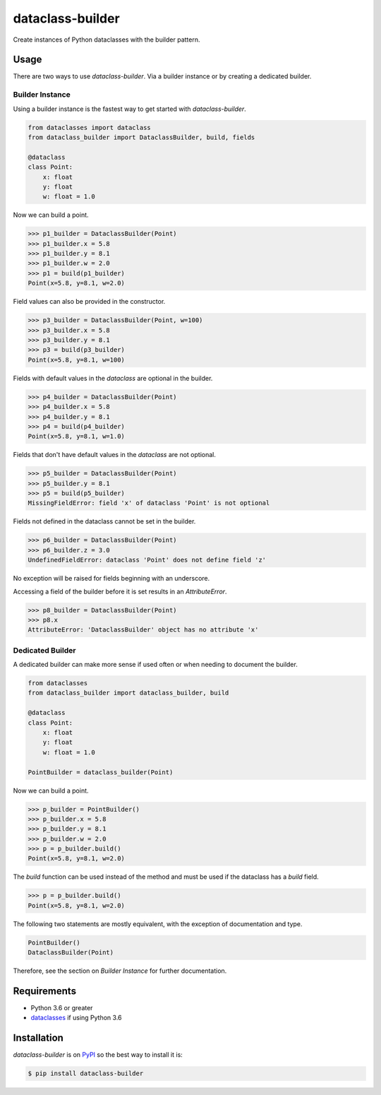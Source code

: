 dataclass-builder
=================

Create instances of Python dataclasses with the builder pattern.

|build-status|
|coverage-status|

|version|
|supported-versions|
|wheel|
|status|


Usage
-----

There are two ways to use `dataclass-builder`.  Via a builder instance or by
creating a dedicated builder.

Builder Instance
^^^^^^^^^^^^^^^^

Using a builder instance is the fastest way to get started with
`dataclass-builder`.

.. code-block:: python

    from dataclasses import dataclass
    from dataclass_builder import DataclassBuilder, build, fields

    @dataclass
    class Point:
        x: float
        y: float
        w: float = 1.0

Now we can build a point.

.. code-block:: python

    >>> p1_builder = DataclassBuilder(Point)
    >>> p1_builder.x = 5.8
    >>> p1_builder.y = 8.1
    >>> p1_builder.w = 2.0
    >>> p1 = build(p1_builder)
    Point(x=5.8, y=8.1, w=2.0)

Field values can also be provided in the constructor.

.. code-block:: python

    >>> p3_builder = DataclassBuilder(Point, w=100)
    >>> p3_builder.x = 5.8
    >>> p3_builder.y = 8.1
    >>> p3 = build(p3_builder)
    Point(x=5.8, y=8.1, w=100)

Fields with default values in the `dataclass` are optional in the builder.

.. code-block:: python

    >>> p4_builder = DataclassBuilder(Point)
    >>> p4_builder.x = 5.8
    >>> p4_builder.y = 8.1
    >>> p4 = build(p4_builder)
    Point(x=5.8, y=8.1, w=1.0)

Fields that don't have default values in the `dataclass` are not optional.

.. code-block:: python

    >>> p5_builder = DataclassBuilder(Point)
    >>> p5_builder.y = 8.1
    >>> p5 = build(p5_builder)
    MissingFieldError: field 'x' of dataclass 'Point' is not optional

Fields not defined in the dataclass cannot be set in the builder.

.. code-block:: python

    >>> p6_builder = DataclassBuilder(Point)
    >>> p6_builder.z = 3.0
    UndefinedFieldError: dataclass 'Point' does not define field 'z'

No exception will be raised for fields beginning with an underscore.

Accessing a field of the builder before it is set results in an
`AttributeError`.

.. code-block:: python

    >>> p8_builder = DataclassBuilder(Point)
    >>> p8.x
    AttributeError: 'DataclassBuilder' object has no attribute 'x'




Dedicated Builder
^^^^^^^^^^^^^^^^^

A dedicated builder can make more sense if used often or when needing to
document the builder.

.. code-block:: python

    from dataclasses
    from dataclass_builder import dataclass_builder, build

    @dataclass
    class Point:
        x: float
        y: float
        w: float = 1.0

    PointBuilder = dataclass_builder(Point)

Now we can build a point.

.. code-block:: python

    >>> p_builder = PointBuilder()
    >>> p_builder.x = 5.8
    >>> p_builder.y = 8.1
    >>> p_builder.w = 2.0
    >>> p = p_builder.build()
    Point(x=5.8, y=8.1, w=2.0)

The `build` function can be used instead of the method and must be used if the
dataclass has a `build` field.

.. code-block:: python

    >>> p = p_builder.build()
    Point(x=5.8, y=8.1, w=2.0)

The following two statements are mostly equivalent, with the exception of
documentation and type.

.. code-block:: python

    PointBuilder()
    DataclassBuilder(Point)

Therefore, see the section on *Builder Instance* for further documentation.




Requirements
------------

* Python 3.6 or greater
* dataclasses_ if using Python 3.6




Installation
------------

`dataclass-builder` is on PyPI_ so the best way to install it is:

.. code-block:: text

    $ pip install dataclass-builder




.. _dataclasses: https://github.com/ericvsmith/dataclasses
.. _PyPI: https://pypi.org/

.. |build-status| image:: https://travis-ci.com/mrshannon/dataclass-builder.svg?branch=master&style=flat
   :target: https://travis-ci.com/mrshannon/dataclass-builder
   :alt: Build status

.. |coverage-status| image:: http://codecov.io/gh/mrshannon/dataclass-builder/coverage.svg?branch=master
   :target: http://codecov.io/gh/mrshannon/dataclass-builder?branch=master
   :alt: Test coverage

.. |version| image:: https://img.shields.io/pypi/v/dataclass-builder.svg
    :alt: PyPI Package latest release
    :target: https://pypi.python.org/pypi/dataclass-builder

.. |status| image:: https://img.shields.io/pypi/status/dataclass-builder.svg
    :alt: Status
    :target: https://pypi.python.org/pypi/dataclass-builder

.. |wheel| image:: https://img.shields.io/pypi/wheel/dataclass-builder.svg
    :alt: PyPI Wheel
    :target: https://pypi.python.org/pypi/dataclass-builder

.. |supported-versions| image:: https://img.shields.io/pypi/pyversions/dataclass-builder.svg
    :alt: Supported versions
    :target: https://pypi.python.org/pypi/dataclass-builder

.. |supported-implementations| image:: https://img.shields.io/pypi/implementation/dataclass-builder.svg
    :alt: Supported implementations
    :target: https://pypi.python.org/pypi/dataclass-builder

